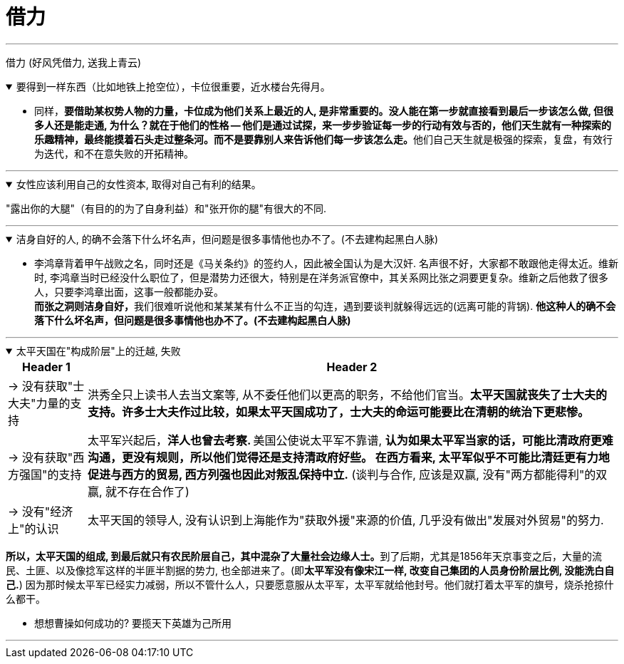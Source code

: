 
= 借力

'''

借力 (好风凭借力, 送我上青云)

.要得到一样东西（比如地铁上抢空位），卡位很重要，近水楼台先得月。
[%collapsible%open]
====
- 同样，**要借助某权势人物的力量，卡位成为他们关系上最近的人, 是非常重要的。没人能在第一步就直接看到最后一步该怎么做, 但很多人还是能走通, 为什么？就在于他们的性格 -- 他们是通过试探，来一步步验证每一步的行动有效与否的，他们天生就有一种探索的乐趣精神，最终能摸着石头走过整条河。而不是要靠别人来告诉他们每一步该怎么走。**他们自己天生就是极强的探索，复盘，有效行为迭代，和不在意失败的开拓精神。

'''
====

.女性应该利用自己的女性资本, 取得对自己有利的结果。
[%collapsible%open]
====
"露出你的大腿"（有目的的为了自身利益）和"张开你的腿"有很大的不同.

'''
====

.洁身自好的人, 的确不会落下什么坏名声，但问题是很多事情他也办不了。(不去建构起黑白人脉)
[%collapsible%open]
====
- 李鸿章背着甲午战败之名，同时还是《马关条约》的签约人，因此被全国认为是大汉奸. 名声很不好，大家都不敢跟他走得太近。维新时, 李鸿章当时已经没什么职位了，但是潜势力还很大，特别是在洋务派官僚中，其关系网比张之洞要更复杂。维新之后他救了很多人，只要李鸿章出面，这事一般都能办妥。 +
**而张之洞则洁身自好，**我们很难听说他和某某某有什么不正当的勾连，遇到要谈判就躲得远远的(远离可能的背锅). **他这种人的确不会落下什么坏名声，但问题是很多事情他也办不了。(不去建构起黑白人脉)**

'''
====

.太平天国在"构成阶层"上的迁越, 失败
[%collapsible%open]
====
[.small]
[options="autowidth" cols="1a,1a"]

|===
|Header 1 |Header 2

|-> 没有获取"士大夫"力量的支持
|洪秀全只上读书人去当文案等, 从不委任他们以更高的职务，不给他们官当。*太平天国就丧失了士大夫的支持。许多士大夫作过比较，如果太平天国成功了，士大夫的命运可能要比在清朝的统治下更悲惨。*

|-> 没有获取"西方强国"的支持
|太平军兴起后，**洋人也曾去考察. **美国公使说太平军不靠谱, *认为如果太平军当家的话，可能比清政府更难沟通，更没有规则，所以他们觉得还是支持清政府好些。 在西方看来, 太平军似乎不可能比清廷更有力地促进与西方的贸易, 西方列强也因此对叛乱保持中立.* (谈判与合作, 应该是双赢, 没有"两方都能得利"的双赢, 就不存在合作了)

|-> 没有"经济上"的认识
|太平天国的领导人, 没有认识到上海能作为"获取外援"来源的价值, 几乎没有做出"发展对外贸易"的努力.
|===

**所以，太平天国的组成, 到最后就只有农民阶层自己，其中混杂了大量社会边缘人士。**到了后期，尤其是1856年天京事变之后，大量的流民、土匪、以及像捻军这样的半匪半割据的势力, 也全部进来了。(即**太平军没有像宋江一样, 改变自己集团的人员身份阶层比例, 没能洗白自己.**) 因为那时候太平军已经实力减弱，所以不管什么人，只要愿意服从太平军，太平军就给他封号。他们就打着太平军的旗号，烧杀抢掠什么都干。

- 想想曹操如何成功的? 要揽天下英雄为己所用

'''
====




